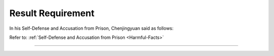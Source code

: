 Result Requirement
=======================


In his Self-Defense and Accusation from Prison, Chenjingyuan said as follows:


Refer to: :ref:`Self-Defense and Accusation from Prison <Harmful-Facts>`

----------------------------------


 .. toctree::
    :maxdepth: 3

    xcenjoy


 .. toctree::
    :maxdepth: 3

    analyses
